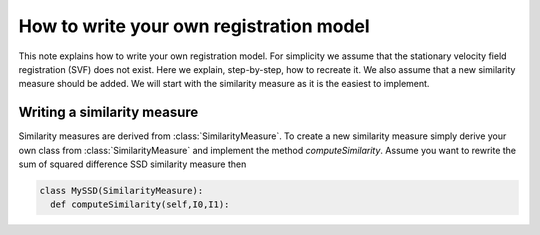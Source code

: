 How to write your own registration model
========================================

This note explains how to write your own registration model.
For simplicity we assume that the stationary velocity field registration (SVF) does not exist. Here we explain, step-by-step, how to recreate it. We also assume that a new similarity measure should be added. We will start with the similarity measure as it is the easiest to implement.

Writing a similarity measure
^^^^^^^^^^^^^^^^^^^^^^^^^^^^

Similarity measures are derived from :class:`SimilarityMeasure`. To create a new similarity measure simply derive your own class from :class:`SimilarityMeasure` and implement the method `computeSimilarity`. Assume you want to rewrite the sum of squared difference SSD similarity measure then

.. code::

   class MySSD(SimilarityMeasure):
     def computeSimilarity(self,I0,I1):
       
   
